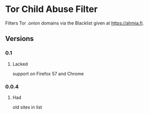 * Tor Child Abuse Filter
Filters Tor .onion domains via the Blacklist given at https://ahmia.fi.

[[https://addons.mozilla.org/de/firefox/addon/tor-child-abuse-block/][https://img.shields.io/amo/v/tor-child-abuse-block.svg]]
** Versions
*** 0.1
**** Lacked
     support on Firefox 57 and Chrome
*** 0.0.4
**** Had
     old sites in list
